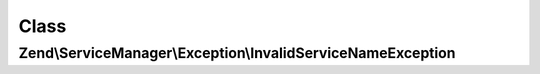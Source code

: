 .. ServiceManager/Exception/InvalidServiceNameException.php generated using docpx on 01/30/13 03:02pm


Class
*****

Zend\\ServiceManager\\Exception\\InvalidServiceNameException
============================================================

